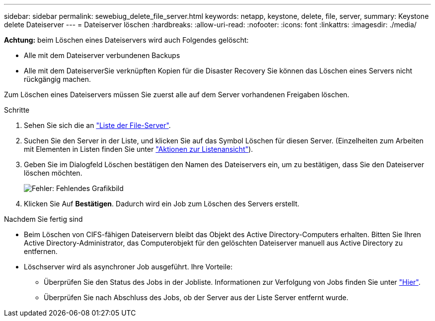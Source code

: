 ---
sidebar: sidebar 
permalink: sewebiug_delete_file_server.html 
keywords: netapp, keystone, delete, file, server, 
summary: Keystone delete Dateiserver 
---
= Dateiserver löschen
:hardbreaks:
:allow-uri-read: 
:nofooter: 
:icons: font
:linkattrs: 
:imagesdir: ./media/


[role="lead"]
*Achtung:* beim Löschen eines Dateiservers wird auch Folgendes gelöscht:

* Alle mit dem Dateiserver verbundenen Backups
* Alle mit dem DateiserverSie verknüpften Kopien für die Disaster Recovery Sie können das Löschen eines Servers nicht rückgängig machen.


Zum Löschen eines Dateiservers müssen Sie zuerst alle auf dem Server vorhandenen Freigaben löschen.

.Schritte
. Sehen Sie sich die an link:sewebiug_view_servers.html#view-servers["Liste der File-Server"].
. Suchen Sie den Server in der Liste, und klicken Sie auf das Symbol Löschen für diesen Server. (Einzelheiten zum Arbeiten mit Elementen in Listen finden Sie unter link:sewebiug_netapp_service_engine_web_interface_overview.html#list-view["Aktionen zur Listenansicht"]).
. Geben Sie im Dialogfeld Löschen bestätigen den Namen des Dateiservers ein, um zu bestätigen, dass Sie den Dateiserver löschen möchten.
+
image:sewebiug_image21.png["Fehler: Fehlendes Grafikbild"]

. Klicken Sie Auf *Bestätigen*. Dadurch wird ein Job zum Löschen des Servers erstellt.


.Nachdem Sie fertig sind
* Beim Löschen von CIFS-fähigen Dateiservern bleibt das Objekt des Active Directory-Computers erhalten. Bitten Sie Ihren Active Directory-Administrator, das Computerobjekt für den gelöschten Dateiserver manuell aus Active Directory zu entfernen.
* Löschserver wird als asynchroner Job ausgeführt. Ihre Vorteile:
+
** Überprüfen Sie den Status des Jobs in der Jobliste. Informationen zur Verfolgung von Jobs finden Sie unter link:https://docs.netapp.com/us-en/keystone/sewebiug_netapp_service_engine_web_interface_overview.html#jobs-and-job-status-indicator["Hier"].
** Überprüfen Sie nach Abschluss des Jobs, ob der Server aus der Liste Server entfernt wurde.




